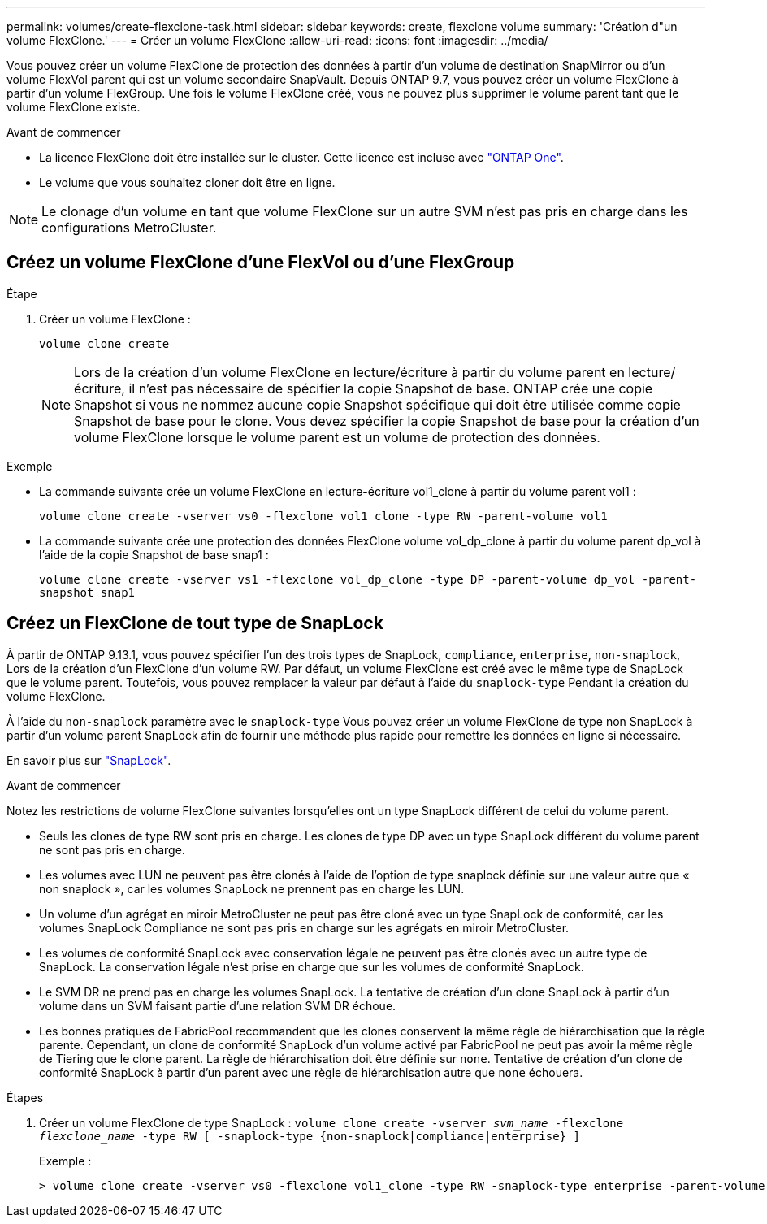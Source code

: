 ---
permalink: volumes/create-flexclone-task.html 
sidebar: sidebar 
keywords: create, flexclone volume 
summary: 'Création d"un volume FlexClone.' 
---
= Créer un volume FlexClone
:allow-uri-read: 
:icons: font
:imagesdir: ../media/


[role="lead"]
Vous pouvez créer un volume FlexClone de protection des données à partir d'un volume de destination SnapMirror ou d'un volume FlexVol parent qui est un volume secondaire SnapVault. Depuis ONTAP 9.7, vous pouvez créer un volume FlexClone à partir d'un volume FlexGroup. Une fois le volume FlexClone créé, vous ne pouvez plus supprimer le volume parent tant que le volume FlexClone existe.

.Avant de commencer
* La licence FlexClone doit être installée sur le cluster. Cette licence est incluse avec link:https://docs.netapp.com/us-en/ontap/system-admin/manage-licenses-concept.html#licenses-included-with-ontap-one["ONTAP One"].
* Le volume que vous souhaitez cloner doit être en ligne.



NOTE: Le clonage d'un volume en tant que volume FlexClone sur un autre SVM n'est pas pris en charge dans les configurations MetroCluster.



== Créez un volume FlexClone d'une FlexVol ou d'une FlexGroup

.Étape
. Créer un volume FlexClone :
+
`volume clone create`

+

NOTE: Lors de la création d'un volume FlexClone en lecture/écriture à partir du volume parent en lecture/écriture, il n'est pas nécessaire de spécifier la copie Snapshot de base. ONTAP crée une copie Snapshot si vous ne nommez aucune copie Snapshot spécifique qui doit être utilisée comme copie Snapshot de base pour le clone. Vous devez spécifier la copie Snapshot de base pour la création d'un volume FlexClone lorsque le volume parent est un volume de protection des données.



.Exemple
* La commande suivante crée un volume FlexClone en lecture-écriture vol1_clone à partir du volume parent vol1 :
+
`volume clone create -vserver vs0 -flexclone vol1_clone -type RW -parent-volume vol1`

* La commande suivante crée une protection des données FlexClone volume vol_dp_clone à partir du volume parent dp_vol à l'aide de la copie Snapshot de base snap1 :
+
`volume clone create -vserver vs1 -flexclone vol_dp_clone -type DP -parent-volume dp_vol -parent-snapshot snap1`





== Créez un FlexClone de tout type de SnapLock

À partir de ONTAP 9.13.1, vous pouvez spécifier l'un des trois types de SnapLock, `compliance`, `enterprise`, `non-snaplock`, Lors de la création d'un FlexClone d'un volume RW. Par défaut, un volume FlexClone est créé avec le même type de SnapLock que le volume parent. Toutefois, vous pouvez remplacer la valeur par défaut à l'aide du `snaplock-type` Pendant la création du volume FlexClone.

À l'aide du `non-snaplock` paramètre avec le `snaplock-type` Vous pouvez créer un volume FlexClone de type non SnapLock à partir d'un volume parent SnapLock afin de fournir une méthode plus rapide pour remettre les données en ligne si nécessaire.

En savoir plus sur link:https://docs.netapp.com/us-en/ontap/snaplock/index.html["SnapLock"].

.Avant de commencer
Notez les restrictions de volume FlexClone suivantes lorsqu'elles ont un type SnapLock différent de celui du volume parent.

* Seuls les clones de type RW sont pris en charge. Les clones de type DP avec un type SnapLock différent du volume parent ne sont pas pris en charge.
* Les volumes avec LUN ne peuvent pas être clonés à l'aide de l'option de type snaplock définie sur une valeur autre que « non snaplock », car les volumes SnapLock ne prennent pas en charge les LUN.
* Un volume d'un agrégat en miroir MetroCluster ne peut pas être cloné avec un type SnapLock de conformité, car les volumes SnapLock Compliance ne sont pas pris en charge sur les agrégats en miroir MetroCluster.
* Les volumes de conformité SnapLock avec conservation légale ne peuvent pas être clonés avec un autre type de SnapLock. La conservation légale n'est prise en charge que sur les volumes de conformité SnapLock.
* Le SVM DR ne prend pas en charge les volumes SnapLock. La tentative de création d'un clone SnapLock à partir d'un volume dans un SVM faisant partie d'une relation SVM DR échoue.
* Les bonnes pratiques de FabricPool recommandent que les clones conservent la même règle de hiérarchisation que la règle parente. Cependant, un clone de conformité SnapLock d'un volume activé par FabricPool ne peut pas avoir la même règle de Tiering que le clone parent. La règle de hiérarchisation doit être définie sur `none`. Tentative de création d'un clone de conformité SnapLock à partir d'un parent avec une règle de hiérarchisation autre que `none` échouera.


.Étapes
. Créer un volume FlexClone de type SnapLock : `volume clone create -vserver _svm_name_ -flexclone _flexclone_name_ -type RW [ -snaplock-type {non-snaplock|compliance|enterprise} ]`
+
Exemple :

+
[listing]
----
> volume clone create -vserver vs0 -flexclone vol1_clone -type RW -snaplock-type enterprise -parent-volume vol1
----

